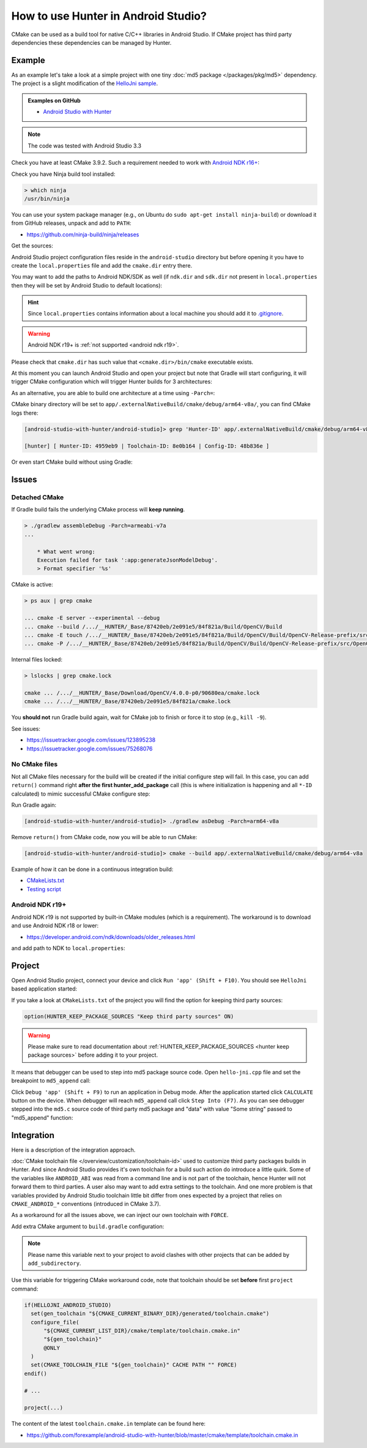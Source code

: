 .. Copyright (c) 2018-2019, Ruslan Baratov
.. All rights reserved.

.. spelling::

  Gradle
  md

How to use Hunter in Android Studio?
------------------------------------

CMake can be used as a build tool for native C/C++ libraries in Android Studio.
If CMake project has third party dependencies these dependencies can be managed
by Hunter.

Example
=======

As an example let's take a look at a simple project with one tiny
:doc:`md5 package </packages/pkg/md5>` dependency. The project is a slight
modification of the
`HelloJni sample <https://github.com/googlesamples/android-ndk/tree/master/hello-jni>`__.

.. admonition:: Examples on GitHub

  * `Android Studio with Hunter <https://github.com/forexample/android-studio-with-hunter>`__

.. note::

  The code was tested with Android Studio 3.3

Check you have at least CMake 3.9.2. Such a requirement needed to work with
`Android NDK r16+ <https://gitlab.kitware.com/cmake/cmake/issues/17253>`__:

.. code-block:: none
  :emphasize-lines: 1, 3

  > cmake --version

  cmake version 3.9.2

  CMake suite maintained and supported by Kitware (kitware.com/cmake).

Check you have Ninja build tool installed:

.. code-block:: none

  > which ninja
  /usr/bin/ninja

You can use your system package manager
(e.g., on Ubuntu do ``sudo apt-get install ninja-build``)
or download it from GitHub releases, unpack and add to ``PATH``:

* https://github.com/ninja-build/ninja/releases

Get the sources:

.. code-block:: none
  :emphasize-lines: 1

  > git clone https://github.com/forexample/android-studio-with-hunter
  > cd android-studio-with-hunter
  [android-studio-with-hunter]>

Android Studio project configuration files reside in the ``android-studio``
directory but before opening it you have to create the ``local.properties`` file
and add the ``cmake.dir`` entry there.

.. seealso::

  * `Android Studio: Use CMake 3.7 or higher <https://developer.android.com/studio/projects/add-native-code#vanilla_cmake>`__

You may want to add the paths to Android NDK/SDK as well (if ``ndk.dir`` and
``sdk.dir`` not present in ``local.properties`` then they will be set by
Android Studio to default locations):

.. code-block:: none
  :emphasize-lines: 6

  [android-studio-with-hunter]> cd android-studio
  [android-studio-with-hunter/android-studio]> cat local.properties

  ndk.dir=/home/your/path/to/android-sdk/ndk-bundle
  sdk.dir=/home/your/path/to/android-sdk
  cmake.dir=/home/your/path/to/cmake

.. hint::

  Since ``local.properties`` contains information about a local machine
  you should add it to
  `.gitignore <https://github.com/forexample/android-studio-with-hunter/blob/2639b6732a0d4ffe7608839c60911cc3364b4ca0/.gitignore#L20-L21>`__.

.. warning::

  Android NDK r19+ is :ref:`not supported <android ndk r19>`.

Please check that ``cmake.dir`` has such value that ``<cmake.dir>/bin/cmake``
executable exists.

At this moment you can launch Android Studio and open your project but
note that Gradle will start configuring, it will trigger CMake configuration
which will trigger Hunter builds for 3 architectures:

.. code-block:: none
  :emphasize-lines: 11

  [android-studio-with-hunter/android-studio]> cat app/build.gradle

  android {
      ...
      defaultConfig {
          ...
          abi {
              enable true

              reset()
              include 'x86_64', 'armeabi-v7a', 'arm64-v8a'

              universalApk false
          }
      }
      ...
  }

As an alternative, you are able to build one architecture at a
time using ``-Parch=``:

.. code-block:: none
  :emphasize-lines: 1

  [android-studio-with-hunter/android-studio]> ./gradlew asDebug -Parch=arm64-v8a

  > Task :app:externalNativeBuildDebug
  Build hello-jni arm64-v8a
  [1/2] Building CXX object CMakeFiles/hello-jni.dir/hello-jni.cpp.o
  [2/2] Linking CXX shared library ../../../../build/intermediates/cmake/debug/obj/arm64-v8a/libhello-jni.so

  BUILD SUCCESSFUL in 4s
  30 actionable tasks: 2 executed, 28 up-to-date

CMake binary directory will be set to
``app/.externalNativeBuild/cmake/debug/arm64-v8a/``, you can find CMake logs
there:

.. code-block:: none

  [android-studio-with-hunter/android-studio]> grep 'Hunter-ID' app/.externalNativeBuild/cmake/debug/arm64-v8a/cmake_build_output.txt

  [hunter] [ Hunter-ID: 4959eb9 | Toolchain-ID: 8e0b164 | Config-ID: 48b836e ]

Or even start CMake build without using Gradle:

.. code-block:: none
  :emphasize-lines: 2

  [android-studio-with-hunter/android-studio]> touch ../CMakeLists.txt
  [android-studio-with-hunter/android-studio]> cmake --build app/.externalNativeBuild/cmake/debug/arm64-v8a
  [1/1] Re-running CMake...
  -- [hunter *** DEBUG *** 2018-07-25T19:52:14] HUNTER_ROOT set using HOME environment variable
  ...
  -- [hunter] [ Hunter-ID: 4959eb9 | Toolchain-ID: 8e0b164 | Config-ID: 48b836e ]
  ...
  -- Configuring done
  -- Generating done
  -- Build files have been written to: /.../android-studio-with-hunter/android-studio/app/.externalNativeBuild/cmake/debug/arm64-v8a
  [1/1] Linking CXX shared library ../../../../build/intermediates/cmake/debug/obj/arm64-v8a/libhello-jni.so

Issues
======

Detached CMake
~~~~~~~~~~~~~~

If Gradle build fails the underlying CMake process will **keep running**.

.. code-block:: none

  > ./gradlew assembleDebug -Parch=armeabi-v7a
  ...

      * What went wrong:
      Execution failed for task ':app:generateJsonModelDebug'.
      > Format specifier '%s'

CMake is active:

.. code-block:: none

  > ps aux | grep cmake

  ... cmake -E server --experimental --debug
  ... cmake --build /.../__HUNTER/_Base/87420eb/2e091e5/84f821a/Build/OpenCV/Build
  ... cmake -E touch /.../__HUNTER/_Base/87420eb/2e091e5/84f821a/Build/OpenCV/Build/OpenCV-Release-prefix/src/OpenCV-Release-stamp/OpenCV-Release-download
  ... cmake -P /.../__HUNTER/_Base/87420eb/2e091e5/84f821a/Build/OpenCV/Build/OpenCV-Release-prefix/src/OpenCV-Release-stamp/download-OpenCV-Release.cmake

Internal files locked:

.. code-block:: none

  > lslocks | grep cmake.lock

  cmake ... /.../__HUNTER/_Base/Download/OpenCV/4.0.0-p0/90680ea/cmake.lock
  cmake ... /.../__HUNTER/_Base/87420eb/2e091e5/84f821a/cmake.lock

You **should not** run Gradle build again, wait for CMake job to finish
or force it to stop (e.g., ``kill -9``).

See issues:

- https://issuetracker.google.com/issues/123895238
- https://issuetracker.google.com/issues/75268076

No CMake files
~~~~~~~~~~~~~~

Not all CMake files necessary for the build will be created if the initial
configure step will fail. In this case, you can add ``return()`` command
right **after the first hunter_add_package** call (this is where initialization
is happening and all ``*-ID`` calculated) to mimic successful CMake
configure step:

.. code-block:: cmake
  :emphasize-lines: 3

  # ...
  hunter_add_package(md5)
  return() # Early exit

Run Gradle again:

.. code-block:: none

  [android-studio-with-hunter/android-studio]> ./gradlew asDebug -Parch=arm64-v8a

Remove ``return()`` from CMake code, now you will be able to run CMake:

.. code-block:: none

  [android-studio-with-hunter/android-studio]> cmake --build app/.externalNativeBuild/cmake/debug/arm64-v8a

Example of how it can be done in a continuous integration build:

- `CMakeLists.txt <https://github.com/elucideye/drishti/blob/7001ac0f6e8e5f9a04a8eae70274a613a13ce96b/CMakeLists.txt#L108-L113>`__
- `Testing script <https://github.com/elucideye/drishti/blob/7001ac0f6e8e5f9a04a8eae70274a613a13ce96b/bin/jenkins.sh#L203-L226>`__

.. _android ndk r19:

Android NDK r19+
~~~~~~~~~~~~~~~~

Android NDK r19 is not supported by built-in CMake modules
(which is a requirement). The workaround is to download and use Android
NDK r18 or lower:

- https://developer.android.com/ndk/downloads/older_releases.html

and add path to NDK to ``local.properties``:

.. code-block:: none
  :emphasize-lines: 1

  ndk.dir=/home/your/path/to/android-ndk-r18
  sdk.dir=/home/your/path/to/android-sdk
  cmake.dir=/home/your/path/to/cmake

.. seealso::

  - https://gitlab.kitware.com/cmake/cmake/issues/18739
  - https://gitlab.kitware.com/cmake/cmake/issues/18787


Project
=======

Open Android Studio project, connect your device and click
``Run 'app' (Shift + F10)``. You should see ``HelloJni`` based application
started:

.. image:: android-studio-hello-jni.png
  :align: center
  :alt: HelloJni screenshot
  :width: 80%

If you take a look at ``CMakeLists.txt`` of the project you will find
the option for keeping third party sources:

.. code-block:: cmake

  option(HUNTER_KEEP_PACKAGE_SOURCES "Keep third party sources" ON)

.. warning::

  Please make sure to read documentation about
  :ref:`HUNTER_KEEP_PACKAGE_SOURCES <hunter keep package sources>`
  before adding it to your project.

It means that debugger can be used to step into md5 package source code.
Open ``hello-jni.cpp`` file and set the breakpoint to ``md5_append`` call:

.. image:: android-studio-breakpoint.png
  :align: center
  :alt: HelloJni breakpoint

Click ``Debug 'app' (Shift + F9)`` to run an application in Debug mode.
After the application started click ``CALCULATE`` button on the device.
When debugger will reach ``md5_append`` call click ``Step Into (F7)``.
As you can see debugger stepped into the ``md5.c`` source code of third party
md5 package and "data" with value "Some string" passed to "md5_append" function:

.. image:: android-studio-debugger.png
  :align: center
  :alt: HelloJni debugger

Integration
===========

Here is a description of the integration approach.

:doc:`CMake toolchain file </overview/customization/toolchain-id>` used to
customize third party packages builds in Hunter. And since Android Studio
provides it's own toolchain for a build such action do introduce a little quirk.
Some of the variables like ``ANDROID_ABI`` was read from a command line and is
not part of the toolchain, hence Hunter will not forward them to third parties.
A user also may want to add extra settings to the toolchain. And one more problem is
that variables provided by Android Studio toolchain little bit differ from
ones expected by a project that relies on ``CMAKE_ANDROID_*`` conventions
(introduced in CMake 3.7).

As a workaround for all the issues above, we can inject our own toolchain with
``FORCE``.

Add extra CMake argument to ``build.gradle`` configuration:

.. code-block:: none
  :emphasize-lines: 4-6

  externalNativeBuild {
      cmake {
          arguments '-DANDROID_STL=c++_static',
              // Extra custom variable to
              // trigger workaround code.
              '-DHELLOJNI_ANDROID_STUDIO=1'
      }
  }

.. note::

  Please name this variable next to your project to avoid clashes with
  other projects that can be added by ``add_subdirectory``.

Use this variable for triggering CMake workaround code, note that toolchain
should be set **before** first ``project`` command:

.. code-block:: cmake

  if(HELLOJNI_ANDROID_STUDIO)
    set(gen_toolchain "${CMAKE_CURRENT_BINARY_DIR}/generated/toolchain.cmake")
    configure_file(
        "${CMAKE_CURRENT_LIST_DIR}/cmake/template/toolchain.cmake.in"
        "${gen_toolchain}"
        @ONLY
    )
    set(CMAKE_TOOLCHAIN_FILE "${gen_toolchain}" CACHE PATH "" FORCE)
  endif()

  # ...

  project(...)

The content of the latest ``toolchain.cmake.in`` template can be found here:

* https://github.com/forexample/android-studio-with-hunter/blob/master/cmake/template/toolchain.cmake.in
